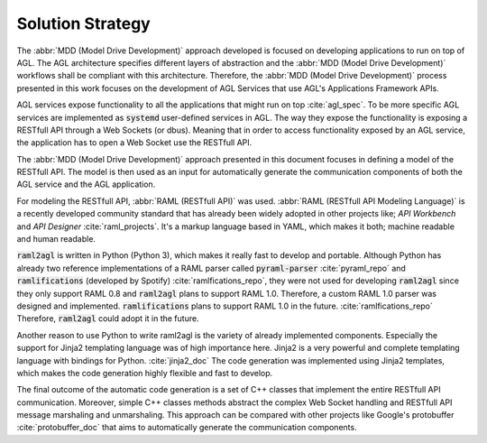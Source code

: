 Solution Strategy
=================

The :abbr:`MDD (Model Drive Development)` approach developed is focused on
developing applications to run on top of AGL. The AGL architecture specifies
different layers of abstraction and the :abbr:`MDD (Model Drive Development)`
workflows shall be compliant with this architecture. Therefore, the
:abbr:`MDD (Model Drive Development)` process presented in this work focuses
on the development of AGL Services that use AGL's Applications Framework
APIs.

AGL services expose functionality to all the applications that might run
on top :cite:`agl_spec`. To be more specific AGL services are implemented
as :code:`systemd` user-defined services in AGL. The way they expose the
functionality is exposing a RESTfull API through a Web Sockets (or dbus).
Meaning that in order to access functionality exposed by an AGL service, the
application has to open a Web Socket use the RESTfull API.

The :abbr:`MDD (Model Drive Development)` approach presented in this document
focuses in defining a model of the RESTfull API. The model is then used as an
input for automatically generate the communication components of both the AGL
service and the AGL application.

For modeling the RESTfull API, :abbr:`RAML (RESTfull API)` was used.
:abbr:`RAML (RESTfull API Modeling Language)` is a recently developed community
standard that has already been widely adopted in other projects like;
*API Workbench* and *API Designer* :cite:`raml_projects`. It's a markup language
based in YAML, which makes it both; machine readable and human readable.

:code:`raml2agl` is written in Python (Python 3), which makes it really fast to
develop and portable. Although Python has already two reference implementations
of a RAML parser called :code:`pyraml-parser` :cite:`pyraml_repo` and
:code:`ramlifications` (developed by Spotify) :cite:`ramlfications_repo`, they
were not used for developing :code:`raml2agl` since they only support RAML 0.8
and :code:`raml2agl` plans to support RAML 1.0. Therefore, a custom RAML 1.0
parser was designed and implemented. :code:`ramlifications` plans to support
RAML 1.0 in the future. :cite:`ramlfications_repo` Therefore, :code:`raml2agl`
could adopt it in the future.

Another reason to use Python to write raml2agl is the variety of already
implemented components. Especially the support for Jinja2 templating language
was of high importance here. Jinja2 is a very powerful and complete templating
language with bindings for Python. :cite:`jinja2_doc` The code generation was
implemented using Jinja2 templates, which makes the code generation highly
flexible and fast to develop.

The final outcome of the automatic code generation is a set of C++ classes
that implement the entire RESTfull API communication. Moreover, simple C++
classes methods abstract the complex Web Socket handling and RESTfull API
message marshaling and unmarshaling. This approach can be compared with other
projects like Google's protobuffer :cite:`protobuffer_doc` that aims to
automatically generate the communication components.

.. only:: html

  .. bibliography:: ../_static/references.bib
    :style: plain
    :filter: docname in docnames
